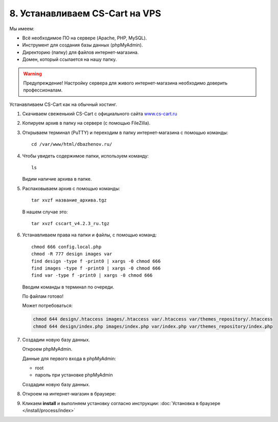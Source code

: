 *******************************
8. Устанавливаем CS-Cart на VPS
*******************************

Мы имеем:

*   Всё необходимое ПО на сервере (Apache, PHP, MySQL).

*   Инструмент для создания базы данных (phpMyAdmin).

*   Директорию (папку) для файлов интернет-магазина.

*   Домен, который ссылается на нашу папку.

.. warning::

    Предупреждение! Настройку сервера для живого интернет-магазина необходимо доверить профессионалам.

Устанавливаем CS-Cart как на обычный хостинг.

1.  Скачиваем свеженький CS-Cart с официального сайта `www.cs-cart.ru <https://www.cs-cart.ru/download.html>`_

    .. fancybox:: img/download.PNG
        :alt: VPS

2.  Копируем архив в папку на сервере (с помощью FileZilla).

    .. fancybox:: img/install_1.PNG
        :alt: VPS

3.  Открываем терминал (PuTTY) и переходим в папку интернет-магазина с помощью команды:

    ::

        cd /var/www/html/dbazhenov.ru/

    .. fancybox:: img/install_2.PNG
        :alt: VPS

4.  Чтобы увидеть содержимое папки, используем команду:

    ::

        ls

    .. fancybox:: img/install_3.PNG
        :alt: VPS

    Видим наличие архива в папке.

5.  Распаковываем архив с помощью команды:

    ::

        tar xvzf название_архива.tgz

    В нашем случае это:

    ::

        tar xvzf cscart_v4.2.3_ru.tgz

    .. fancybox:: img/install_4.PNG
        :alt: VPS

6.  Устанавливаем права на папки и файлы, с помощью команд:

    ::

        chmod 666 config.local.php
        chmod -R 777 design images var
        find design -type f -print0 | xargs -0 chmod 666
        find images -type f -print0 | xargs -0 chmod 666
        find var -type f -print0 | xargs -0 chmod 666

    Вводим команды в терминал по очереди.

    .. fancybox:: img/install_5.PNG
        :alt: VPS

    По файлам готово!

    Может потребоваться:

    .. code::
 
        chmod 644 design/.htaccess images/.htaccess var/.htaccess var/themes_repository/.htaccess
        chmod 644 design/index.php images/index.php var/index.php var/themes_repository/index.php


7.  Создадим новую базу данных.

    Откроем phpMyAdmin.

    Данные для первого входа в phpMyAdmin:

    *   root

    *   пароль при установке phpMyAdmin


    Создадим новую базу данных.

    .. fancybox:: img/install_7.PNG
        :alt: VPS

8.  Откроем на интернет-магазин в браузере:

    .. fancybox:: img/install_6.PNG
        :alt: VPS


9.  Кликаем **install** и выполняем установку согласно инструкции: :doc:`Установка в браузере </install/process/index>`
